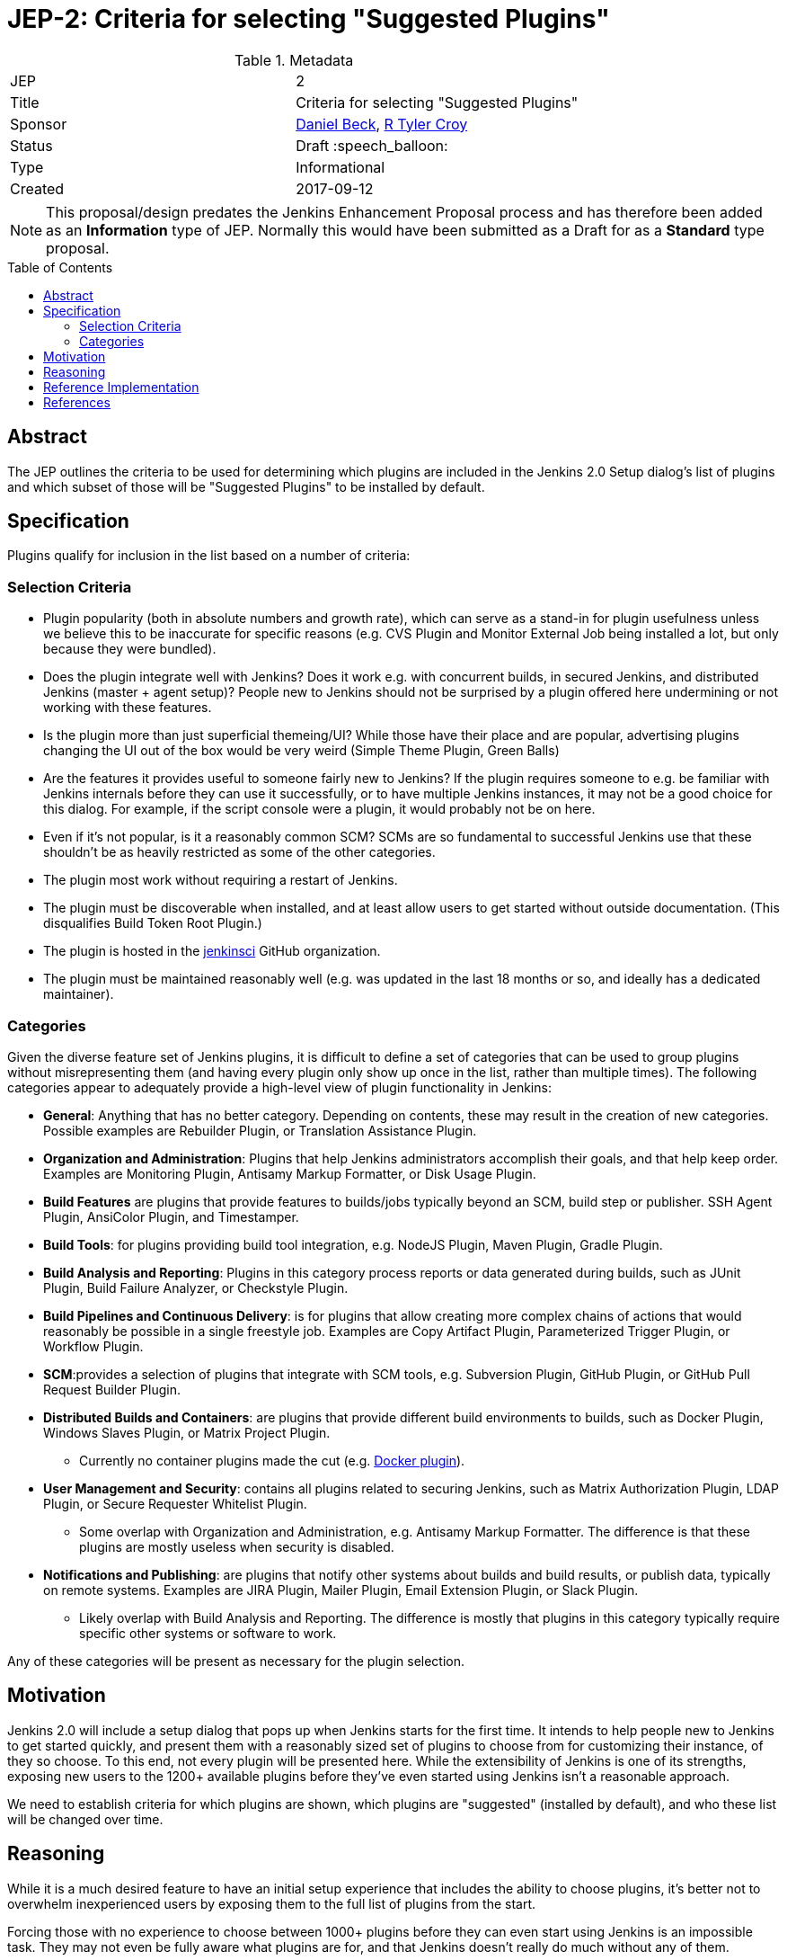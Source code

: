 = JEP-2: Criteria for selecting "Suggested Plugins"
:toc: preamble
:toclevels: 3
ifdef::env-github[]
:tip-caption: :bulb:
:note-caption: :information_source:
:important-caption: :heavy_exclamation_mark:
:caution-caption: :fire:
:warning-caption: :warning:
endif::[]

.Metadata
[cols="2"]
|===
| JEP
| 2

| Title
| Criteria for selecting "Suggested Plugins"

| Sponsor
| link:https://github.com/daniel-beck[Daniel Beck], link:https://github.com/rtyler[R Tyler Croy]

| Status
| Draft :speech_balloon:

| Type
| Informational

| Created
| 2017-09-12
|===


[NOTE]
====
This proposal/design predates the Jenkins Enhancement Proposal process and has
therefore been added as an **Information** type of JEP. Normally this would
have been submitted as a Draft for as a **Standard** type proposal.
====

== Abstract

The JEP outlines the criteria to be used for determining which plugins are
included in the Jenkins 2.0 Setup dialog's list of plugins
and which subset of those will be "Suggested Plugins" to be installed by default.

== Specification

Plugins qualify for inclusion in the list based on a number of criteria:

=== Selection Criteria

* Plugin popularity (both in absolute numbers and growth rate), which can serve
  as a stand-in for plugin usefulness unless we believe this to be inaccurate
  for specific reasons (e.g. CVS Plugin and Monitor External Job being installed a lot, but only because they were bundled).
* Does the plugin integrate well with Jenkins? Does it work e.g. with concurrent builds, in secured Jenkins, and distributed Jenkins (master + agent setup)? People new to Jenkins should not be surprised by a plugin offered here undermining or not working with these features.
* Is the plugin more than just superficial themeing/UI? While those have their place and are popular, advertising plugins changing the UI out of the box would be very weird (Simple Theme Plugin, Green Balls)
* Are the features it provides useful to someone fairly new to Jenkins? If the plugin requires someone to e.g. be familiar with Jenkins internals before they can use it successfully, or to have multiple Jenkins instances, it may not be a good choice for this dialog. For example, if the script console were a plugin, it would probably not be on here.
* Even if it's not popular, is it a reasonably common SCM? SCMs are so fundamental to successful Jenkins use that these shouldn't be as heavily restricted as some of the other categories.
* The plugin most work without requiring a restart of Jenkins.
* The plugin must be discoverable when installed, and at least allow users to get started without outside documentation. (This disqualifies Build Token Root Plugin.)
* The plugin is hosted in the link:https://github.com/jenkinsci[jenkinsci] GitHub organization.
* The plugin must be maintained reasonably well (e.g. was updated in the last 18 months or so, and ideally has a dedicated maintainer).

=== Categories

Given the diverse feature set of Jenkins plugins, it is difficult to define a
set of categories that can be used to group plugins without misrepresenting
them (and having every plugin only show up once in the list, rather than
multiple times). The following categories appear to adequately provide a
high-level view of plugin functionality in Jenkins:

* **General**: Anything that has no better category. Depending on contents, these may result in the creation of new categories. Possible examples are Rebuilder Plugin, or Translation Assistance Plugin.
* **Organization and Administration**: Plugins that help Jenkins administrators accomplish their goals, and that help keep order. Examples are Monitoring Plugin, Antisamy Markup Formatter, or Disk Usage Plugin.
* **Build Features** are plugins that provide features to builds/jobs typically beyond an SCM, build step or publisher. SSH Agent Plugin, AnsiColor Plugin, and Timestamper.
* **Build Tools**: for plugins providing build tool integration, e.g. NodeJS Plugin, Maven Plugin, Gradle Plugin.
* **Build Analysis and Reporting**: Plugins in this category process reports or data generated during builds, such as JUnit Plugin, Build Failure Analyzer, or Checkstyle Plugin.
* **Build Pipelines and Continuous Delivery**: is for plugins that allow creating more complex chains of actions that would reasonably be possible in a single freestyle job. Examples are Copy Artifact Plugin, Parameterized Trigger Plugin, or Workflow Plugin.
* **SCM**:provides a selection of plugins that integrate with SCM tools, e.g. Subversion Plugin, GitHub Plugin, or GitHub Pull Request Builder Plugin.
* **Distributed Builds and Containers**: are plugins that provide different build environments to builds, such as Docker Plugin, Windows Slaves Plugin, or Matrix Project Plugin.
** Currently no container plugins made the cut (e.g. link:https://plugins.jenkins.io/docker-plugin[Docker plugin]).
* **User Management and Security**: contains all plugins related to securing Jenkins, such as Matrix Authorization Plugin, LDAP Plugin, or Secure Requester Whitelist Plugin.
** Some overlap with Organization and Administration, e.g. Antisamy Markup Formatter. The difference is that these plugins are mostly useless when security is disabled.
* **Notifications and Publishing**: are plugins that notify other systems about builds and build results, or publish data, typically on remote systems. Examples are JIRA Plugin, Mailer Plugin, Email Extension Plugin, or Slack Plugin.
** Likely overlap with Build Analysis and Reporting. The difference is mostly that plugins in this category typically require specific other systems or software to work.

Any of these categories will be present as necessary for the plugin selection.

== Motivation

Jenkins 2.0 will include a setup dialog that pops up when Jenkins starts for
the first time. It intends to help people new to Jenkins to get started
quickly, and present them with a reasonably sized set of plugins to choose from
for customizing their instance, of they so choose. To this end, not every
plugin will be presented here. While the extensibility of Jenkins is one of its
strengths, exposing new users to the 1200+ available plugins before they've
even started using Jenkins isn't a reasonable approach.

We need to establish criteria for which plugins are shown,
which plugins are "suggested" (installed by default),
and who these list will be changed over time.

== Reasoning

While it is a much desired feature to have an initial setup experience that
includes the ability to choose plugins, it's better not to overwhelm
inexperienced users by exposing them to the full list of plugins from the
start.

Forcing those with no experience to choose between 1000+ plugins before they
can even start using Jenkins is an impossible task. They may not even be fully
aware what plugins are for, and that Jenkins doesn't really do much without any
of them.

A selection of known good plugins is a much better choice for this particular
setup dialog, and that's how it's currently implemented. The initial selection
of 'curated' (= available for selection) plugins was provided to Gus and Tom by
link:https://github.com/daniel-beck[Daniel Beck] (and tweaked by them after
some early reviewer feedback). Daniel used the stats data
footnote:[http://stats.jenkins.io/jenkins-stats/svg/201508-top-plugins1000.svg]
as a starting point and then tried to define useful categories for them.

The plugins to be selected for installation by default are a subset of the
curated list. For the SCMs, Daniel used the 2014 Eclipse survey
footnote:[https://www.slideshare.net/IanSkerrett/eclipse-community-survey-2014]
determine what's popular. Otherwise Daniel selected a list of what he
considered most universally useful, things that have people wondering why
they're not core features.

== Reference Implementation

This functionality presently exists in Jenkins as of Jenkins 2.0. The
categories and plugins suggested can be found, hard-coded, in the
link:https://github.com/jenkinsci/jenkins/blob/master/core/src/main/resources/jenkins/install/platform-plugins.json[platform-plugins.json]
file.


== References

* link:https://groups.google.com/forum/#!msg/jenkinsci-dev/w-_18aYn4QQ/t_WT442bBwAJ[Original proposal on jenkinsci-dev].
* link:https://wiki.jenkins.io/display/JENKINS/Plugin+Selection+for+the+Setup+Dialog[Original criteria proposed to wiki].
